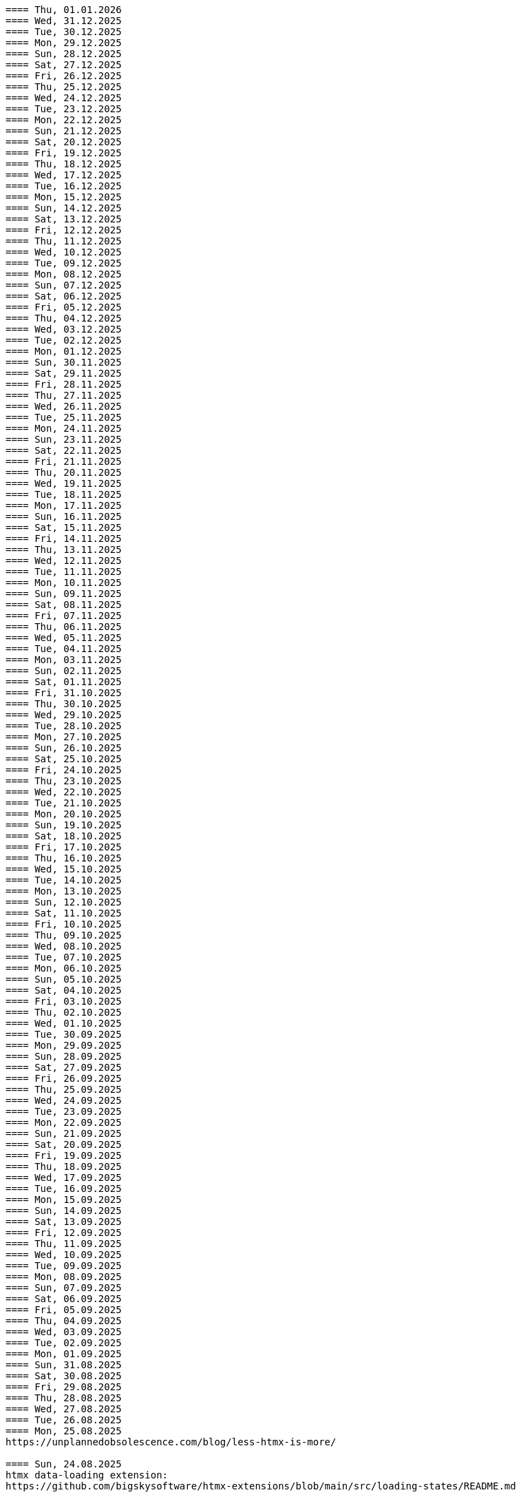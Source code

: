 ----
==== Thu, 01.01.2026
==== Wed, 31.12.2025
==== Tue, 30.12.2025
==== Mon, 29.12.2025
==== Sun, 28.12.2025
==== Sat, 27.12.2025
==== Fri, 26.12.2025
==== Thu, 25.12.2025
==== Wed, 24.12.2025
==== Tue, 23.12.2025
==== Mon, 22.12.2025
==== Sun, 21.12.2025
==== Sat, 20.12.2025
==== Fri, 19.12.2025
==== Thu, 18.12.2025
==== Wed, 17.12.2025
==== Tue, 16.12.2025
==== Mon, 15.12.2025
==== Sun, 14.12.2025
==== Sat, 13.12.2025
==== Fri, 12.12.2025
==== Thu, 11.12.2025
==== Wed, 10.12.2025
==== Tue, 09.12.2025
==== Mon, 08.12.2025
==== Sun, 07.12.2025
==== Sat, 06.12.2025
==== Fri, 05.12.2025
==== Thu, 04.12.2025
==== Wed, 03.12.2025
==== Tue, 02.12.2025
==== Mon, 01.12.2025
==== Sun, 30.11.2025
==== Sat, 29.11.2025
==== Fri, 28.11.2025
==== Thu, 27.11.2025
==== Wed, 26.11.2025
==== Tue, 25.11.2025
==== Mon, 24.11.2025
==== Sun, 23.11.2025
==== Sat, 22.11.2025
==== Fri, 21.11.2025
==== Thu, 20.11.2025
==== Wed, 19.11.2025
==== Tue, 18.11.2025
==== Mon, 17.11.2025
==== Sun, 16.11.2025
==== Sat, 15.11.2025
==== Fri, 14.11.2025
==== Thu, 13.11.2025
==== Wed, 12.11.2025
==== Tue, 11.11.2025
==== Mon, 10.11.2025
==== Sun, 09.11.2025
==== Sat, 08.11.2025
==== Fri, 07.11.2025
==== Thu, 06.11.2025
==== Wed, 05.11.2025
==== Tue, 04.11.2025
==== Mon, 03.11.2025
==== Sun, 02.11.2025
==== Sat, 01.11.2025
==== Fri, 31.10.2025
==== Thu, 30.10.2025
==== Wed, 29.10.2025
==== Tue, 28.10.2025
==== Mon, 27.10.2025
==== Sun, 26.10.2025
==== Sat, 25.10.2025
==== Fri, 24.10.2025
==== Thu, 23.10.2025
==== Wed, 22.10.2025
==== Tue, 21.10.2025
==== Mon, 20.10.2025
==== Sun, 19.10.2025
==== Sat, 18.10.2025
==== Fri, 17.10.2025
==== Thu, 16.10.2025
==== Wed, 15.10.2025
==== Tue, 14.10.2025
==== Mon, 13.10.2025
==== Sun, 12.10.2025
==== Sat, 11.10.2025
==== Fri, 10.10.2025
==== Thu, 09.10.2025
==== Wed, 08.10.2025
==== Tue, 07.10.2025
==== Mon, 06.10.2025
==== Sun, 05.10.2025
==== Sat, 04.10.2025
==== Fri, 03.10.2025
==== Thu, 02.10.2025
==== Wed, 01.10.2025
==== Tue, 30.09.2025
==== Mon, 29.09.2025
==== Sun, 28.09.2025
==== Sat, 27.09.2025
==== Fri, 26.09.2025
==== Thu, 25.09.2025
==== Wed, 24.09.2025
==== Tue, 23.09.2025
==== Mon, 22.09.2025
==== Sun, 21.09.2025
==== Sat, 20.09.2025
==== Fri, 19.09.2025
==== Thu, 18.09.2025
==== Wed, 17.09.2025
==== Tue, 16.09.2025
==== Mon, 15.09.2025
==== Sun, 14.09.2025
==== Sat, 13.09.2025
==== Fri, 12.09.2025
==== Thu, 11.09.2025
==== Wed, 10.09.2025
==== Tue, 09.09.2025
==== Mon, 08.09.2025
==== Sun, 07.09.2025
==== Sat, 06.09.2025
==== Fri, 05.09.2025
==== Thu, 04.09.2025
==== Wed, 03.09.2025
==== Tue, 02.09.2025
==== Mon, 01.09.2025
==== Sun, 31.08.2025
==== Sat, 30.08.2025
==== Fri, 29.08.2025
==== Thu, 28.08.2025
==== Wed, 27.08.2025
==== Tue, 26.08.2025
==== Mon, 25.08.2025
https://unplannedobsolescence.com/blog/less-htmx-is-more/

==== Sun, 24.08.2025
htmx data-loading extension:
https://github.com/bigskysoftware/htmx-extensions/blob/main/src/loading-states/README.md

==== Sat, 23.08.2025
JOOQ: generation from sql file:
https://www.jooq.org/doc/latest/manual/code-generation/codegen-meta-sources/codegen-ddl/
https://www.jooq.org/doc/latest/manual/code-generation/codegen-meta-sources/codegen-liquibase/
---

==== Fri, 22.08.2025
==== Thu, 21.08.2025
==== Wed, 20.08.2025
https://discord.com/channels/725789699527933952/796428329531605032/1407442944780275853
there's a simple rule to avoiding injections in inline scripts (javascript or hyperscript): never {{ interpolate }} anything into a script, and if you must, convert it into JSON
JSON is valid JS and _hs syntax, but won't have any side effects

==== Tue, 19.08.2025
from: https://discord.com/channels/725789699527933952/974086000307499028/1407089911575740506
"I switched to https://www.statichost.eu/ for https://missing.style/ and my personal sites and it's so nice":

https://www.statichost.eu/
-----
https://github.com/vipcxj/beanknife
---
junit config in gradle 9.0.0:
https://docs.gradle.org/current/userguide/upgrading_version_8.html#test_framework_implementation_dependencies

==== Mon, 18.08.2025
==== Sun, 17.08.2025
https://css-tricks.com/covering-hiddenuntil-found/

chat-gpt for HTML-URL design:
Customer + order + item selected:
/ui/app?customers.show=17&orders.show=42&items.show=5
What happens:
- Panel A → customer list
- Panel B → customer 17 details
- Panel C → order 42 details
- Panel D → item list for order 42
- Panel E → item 5 details

Edit customer + new item:
/ui/app?customers.edit=17&orders.show=42&items.new=true

Edit customer + edit order
/ui/app?customers.edit=17&orders.edit=42


==== Thu, 14.08.2025
The Complete HTMX Event Flow
https://gist.github.com/MichaelWest22/f74903996be03bb406b1cc35e5f338ec

==== Wed, 13.08.2025
Big Sky DevCon 2025
https://www.youtube.com/playlist?list=PLE57lymIlIyVXwAO-pO6gvMmnd6isAFTR

htmx event flow:
https://mermaid.live/edit#pako:eNqVV9tu40QYfhXLq72bFufkHIQWNYfm1KTZJs1u23Dh2OPEWscTxs62S7cSSLAXsFCgq5VYuhwkFvYCCSRueJ6-ADwC43-c8cRpQc1VPPP933_65h_7VDWJhdWSarvk2JwaNFAG1ZGnsN_du0o_YAv8aetopP7zw5e_K_s-pkrTCzA1zMAh3rtj-s69AXUmE7Zee4y9YKS-r2xs3FPKp6HJixfKNJidlAIOGalnnFA4qRDPdujMCMmU3tTwMd8qA0mFkVy9vuAcJocKjkoIecoAl58q0R62RupTpcqivXr17d9_nUuGkz38wQL7YXwJ89fPFdPwTOy63PwQkj3_WKl5lkCLgIeG61hr4VYh3EYDkr74XEK9J-JtNCKPB9gP_TSbYZyXL0Scj4XR8i8W_ptN8NBqMQ9AHvO2WlImTQ9MQ_52-4ivJcltw4FUI-p2G6h3diDv775ew08NN5DwOzuAP0x6Z20YLn3XEil3ibQqahm1RC5kDSr46iMexBjbhGLRuSjhmpTvnOJQdVHnEvssIsNl0ua725Dfxc8ydR9f1-MuDo4JfSTHtQ0514Hi-Vci8j5XPMfUuQi4m5-4m5MpLbnEsHw4TEsklEVphuo-_zMuAyUm9n3Hm4hUo65zys9iyjklE8qwsT4A2Ob6e8Mo_TnxfMz-mNh5HBbgbK34EaRheJYbOuVqkIrXX5gmOHmqcHFcvOUhGDabALveDksslpHUlRqlhIZmHTD75g0381m1YQvGBizRKIrIIsl1_ocycGaYLIKQrXvEl_hIWa4nbEDCW2NCwWR3RdRhANFWsudx8eW2c6n3-Cz7QlbOMvuorL2bNHn_KBoJceGSk6h3vV73uNdPVvR6bMzXWxmuylHv3RhMYn_VYT_U4-Vb2d-AGp7vhFNg3WvD8QNCn8iO-1CuAU_5lUwUgffnK1NtAPgaP_QXLwUlh8UjriaO9G_PwnHZW_hTONLhmY7WwNmcbWCLXVAkohKuBAWUdA_PXcPEIUedH-plnSnfYRw3Mlx9_1LpEg-s96PxwOdD9FSvy0_yXRewVkC7-OL-0vXK1po2d3fL8nDgpvyW5dcsu5lDTM3FM8bix4Url1fvnEplJVlCxmVJV8ubEa5GpQr3KJPIEroVincFWeX33jDhjE_7YfKEET_YSEp1KPsw1hwMgf8BD_pXWVBRPbrsBUagHwD6YeL6B9br4A8BfsDV-gsHu_JIOwDAFn_7OX8mB4mDwMXrnaqQ2dzFcF74i9MWUETn7r58cQobGH1KzwimPl_rAKzTgTx-FHnglRHZjUD8aXflqdORvUovdE_iOW-6hu9Xsa3AzRTWRbEd1y3dwRk7bVvIDyh5hEt3UsW8bqWjx41jxwqmpcz8BJnEJbR0R9O0BB-MG4nPzuCcnRN8-XHKNhJ86f_is7Dp-KygMqXNSDVBaefypqbdgnIei2GZdMHO4YJgzBQKOGPeghF6sxIhHmMs-KxMmhX1NnyeJbOZOItNwWamU4Xc-BYt8fj7jJyvxuJJCUZNyxf18S3im_LZKMeYsgu4KBj1QtHOFP6fUeJVtmItystlVEXbqIF20BA9QA_RAWKnSqhMRlZQDfXQHuqjRgM1m6jVQm3UROUyYrNb1pFsVEf7siDkrQ7qol3U6aB2G7G3XtFkGXOI7i-7JS-35KLLGwO0vY3qdVSpIDY9pTpykIrUCXUslX0xLTBSZ5h9G4WP6mm4P1KDKRvxI7XE_loGfTRSR94Zs5kb3iEhs6UZJYvJVGUv-q7PnhZwm1YdY0KNGMKCxrRCFl6gljLpHHCopVP1RC2lUvpmUU9nCtm8nk9l9WIWqU_U0kYqp-ubWiGt5zO5bKGYzafPkPoh-E1vajktldGzxWJK17JaUUcqthyWXId_YsKX5tm_oCvCqA

view transition tricks:
https://vtbag.dev/

==== Sat, 09.08.2025
increase linux inotify limit for IntelliJ IDEA
https://youtrack.jetbrains.com/articles/SUPPORT-A-1715/Inotify-Watches-Limit-Linux

==== Fri, 08.08.2025
https://www.dmitry.ie/2024/why-building-billing-systems-is-so-painful
https://www.valentinog.com/blog/formdata/#getting-to-know-the-formdata-event

alpinejs alternative?:
https://github.com/nanostores/query

==== Thu, 07.08.2025
https://tonsky.me/blog/lockfiles/
https://github.com/t-mart/kill-sticky
https://github.com/oanda/git-deps

==== Tue, 05.08.2025
Standards based import map package management:
https://jspm.org/

==== Sun, 03.08.2025
npm release withouth package.json ? (e.g. for htmx):
https://github.com/gnat/surreal/blob/main/.github/workflows/npm.yml
from:
https://discord.com/channels/725789699527933952/1331304769930788915/1401561766256840705


==== Fri, 01.08.2025

spring-boot with only spring-data-jdbc (no JPA)

| Use Case                           | Entity Required? | Works with DTO?            | Is Function Name Important? |
| ---------------------------------- | ---------------- | -------------------------- | --------------------------- |
| `@Query` with DTO                  | ❌ No             | ✅ Yes                      | ❌ No                        |
| `findBy...` method (derived query) | ✅ Yes            | ❌ No                       | ✅ Yes                       |
| `@Query` with Entity               | ✅ Yes            | ✅ Yes (if manually mapped) | ❌ No                        |
| `findBy...` returning an Entity    | ✅ Yes            | ✅ Yes                      | ✅ Yes                       |
| `findBy...` returning a DTO        | ❌ Not Supported  | ❌ No                       | ✅ Yes (but won’t work)      |

Quick Rule of Thumb:
Using @Query? You control the SQL → name doesn't matter.
Using findBy...? Spring parses the name → name must follow the convention, and you need an entity.

updates:
@Modifying
@Query("UPDATE customers SET email = :email WHERE name = :name")
int someMethodNameWhichIsNotImportant(String name, String email);

deletes:
@Modifying
@Query("DELETE FROM customers WHERE email = :email")
int deleteSomething(String email);

built-in delete:
customerRepository.deleteById(42L);

| Operation Type      | Derived from Method Name | Requires `@Query` |
| ------------------- | ------------------------ | ----------------- |
| `SELECT`            | ✅ Yes                    | ❌ Optional        |
| `UPDATE` / `DELETE` | ❌ No                     | ✅ Required        |
| `INSERT` / `SAVE`   | ❌ (Handled via `save`)   | ❌ No              |


To get access to built-in CRUD methods like save(), findById(), deleteById(),
etc., in Spring Data JDBC, you typically extend one of the following:
- CrudRepository<T, ID>
-> save(T entity), findById(ID id), findAll(), deleteById(ID id), count()

- PagingAndSortingRepository<T, ID>
-> Adds: findAll(Pageable pageable), findAll(Sort sort)
-> You still get all CrudRepository methods too.

- Repository<T, ID>
This is the least specific interface — more like a marker. Use this only if:
- You don’t want any built-in methods,
- You want to define only custom queries, e.g., using @Query.

| Interface                           | Built-in Methods              | Use Case                         |
| ----------------------------------- | ----------------------------- | -------------------------------- |
| `CrudRepository<T, ID>`             | ✅ Basic CRUD methods          | Most common default              |
| `PagingAndSortingRepository<T, ID>` | ✅ CRUD + paging/sorting       | If you need pagination/sorting   |
| `Repository<T, ID>`                 | ❌ None — fully custom queries | If you want fine-grained control |

Inserts:
- define entity: @Table("customers") public class Customer {...}
- public interface CustomerRepository extends CrudRepository<Customer, Long> { // no additional method needed for insert }
Customer newCustomer = new Customer();
newCustomer.setName(name);
newCustomer.setEmail(email);
return customerRepository.save(newCustomer);  // inserts if id==null (otherwise updates), returns generated id as well

Insert with @Query:
@Modifying
@Query("INSERT INTO customers(name, email) VALUES (:name, :email)")
void insertCustomer(String name, String email);
What you lose compared to save() on an entity:
| Feature                 | `save()` (entity)        | `@Query` Insert             |
| ----------------------- | ------------------------ | --------------------------- |
| Automatic ID generation | ✅ maps generated ID back | ❌ no automatic ID retrieval |
| Entity state tracking   | ✅ managed by Spring Data | ❌ none                      |
| Type-safe mapping       | ✅ via entity fields      | ❌ manual parameter binding  |
| Ease of use             | ✅ simple                 | ❌ more manual work          |

==== Mon, 28.07.2025
https://htmxlabs.com/
https://github.com/ravenclaw900/nomini

==== Sun, 27.07.2025
Thinking on ways to solve TOASTS
https://web.dev/shows/gui-challenges/R75ZVW4LW5o

==== Sat, 26.07.2025
MTMC - MonTana state Mini Computer
https://github.com/msu/mtmc/
---
page transitions etc:
https://www.jonoalderson.com/conjecture/its-time-for-modern-css-to-kill-the-spa/

https://www.vanillastack.tools/resources.html



==== Fri, 25.07.2025
https://colton.dev/blog/tailwind-is-the-worst-of-all-worlds/
->for react:
https://styled-components.com/docs
->(also react ?):
https://vanilla-extract.style/

==== Thu, 24.07.2025

==== Wed, 23.07.2025
webcomponents:
https://www.sanfordtech.xyz/posts/youre-overthinking-web-components/

==== Tue, 22.07.2025
AlpineJS:
bind single class:
x-bind:class="pm.name.dirty ? 'dirty' : ''"

bind multiple classes:
x-bind:class="{'dirty': pm.name.dirty, 'blubb' : pm.name.value === 'dd'}"


==== Mon, 21.07.2025
==== Sun, 20.07.2025
==== Sat, 19.07.2025
==== Fri, 18.07.2025
==== Thu, 17.07.2025
from: https://discord.com/channels/725789699527933952/909436816388669530/1395073825745666210
https://htmx-local.puny.engineering/

css-if for visualizing UI state:
https://developer.chrome.com/blog/if-article#demo_visualizing_ui_state
https://www.youtube.com/watch?v=Apn8ucs7AL0
https://lea.verou.me/blog/2024/css-conditionals/

==== Wed, 16.07.2025
https://dev.to/clairecodes/my-misconceptions-about-the-universal-selector-in-css-4ngm
https://developer.mozilla.org/en-US/docs/Learn_web_development/Extensions/Performance/CSS
from:
https://discord.com/channels/725789699527933952/1149355150956314734/1394780447531073697

https://animate.style/

==== Mon, 14.07.2025
fox's css reset:
https://discord.com/channels/725789699527933952/1149355150956314734/1393736716975865926
*, *::before, *::after { position: relative; margin: 0; padding: 0; box-sizing: border-box; }

Example DB models:
https://modelarchive.databases.biz/data_models/index.html
from:
https://discord.com/channels/725789699527933952/1360311940244701184/1393845907446960228

SQLite:
https://www.youtube.com/watch?v=9RArbqGOvsw

==== Sun, 13.07.2025
Kevin Powell: Getting started with CSS Style Queries
https://www.youtube.com/watch?v=WP5CC5yawfs
(made demo in simple-html)
4:35
card:
<article class="article-preview">
  <h1>title</h1>
  <img ...>
  <p>description</p>
</article>

6:08
-> container style queries can be used for themeing

6:55
-> should we use modifier class instead ?



==== Sat, 12.07.2025
No More Media Queries? Try This Simple CSS Trick!
https://www.youtube.com/watch?v=MDqhKkEN-IM

How I Used CSS GRID to Create a PHOTO GALLERY layout in 10 Minutes
https://www.youtube.com/watch?v=VN6l8lit2no

The Easy Way to Pick UI Colors
https://www.youtube.com/watch?v=vvPklRN0Tco
brilliant.org/Sajid

==== Fri, 11.07.2025
https://github.com/croxton/htmx-booster-pack

==== Fri, 04.07.2025
https://www.lorenstew.art/blog/eta-htmx-lit-stack

==== Thu, 03.07.2025
https://github.com/oanda/git-deps

==== Wed, 02.07.2025
define only once:
https://discord.com/channels/725789699527933952/1156332623233302578/1389683294735700130
actually, customElements.get('my-component') || customElement.define('my-component', class extends HTMLElement { ... }); probably does like 90% of what i need here
---
https://github.com/croxton/htmx-booster-pack
---
https://discord.com/channels/725789699527933952/725789747212976259/1389671436888707236
<!-- my-component.template.html -->
<my-component>...</my-component>
{{ if !my_component_js }}
<!-- In the top level of the response: -->
<script
  defer
  src=/static/my-component.js
  id=my-component.js
  hx-swap-oob=true
  hx-preserve=true
></script>
{{ my_component_js = true }}
{{ endif }}
---
git large file storage
https://git-lfs.com/

==== Sun, 29.06.2025
linter and prettier alternative in rust:
https://biomejs.dev/

==== Thu, 26.06.2025
https://rstacruz.github.io/rscss/elements.html
https://webjsx.org/

https://discord.com/channels/725789699527933952/1156332851093065788/1387625404835299348
i've been exploring HTTP caching with conditional requests recently: https://yawaramin.github.io/dream-html/dream-html/Dream_html/#conditional-requests
one thing i learned is that for handlers which can return full or fragment responses based on htmx request headers, the If-None-Match check should be done only when responding with a fragment, not when responding with a full page: https://github.com/yawaramin/dream-html/blob/eb1d800488f8ad2e0d5a7240627e53261c759a48/app/app.ml#L207

https://discord.com/channels/725789699527933952/1149355150956314734/1387521122253410376
is there a pseudo selector for when an element's [id] is the active url hash
:target


==== Sun, 22.06.2025
https://dev.to/yawaramin/why-hx-boost-is-actually-the-most-important-feature-of-htmx-3nc0

==== Sat, 21.06.2025
https://www.jonoalderson.com/conjecture/javascript-broke-the-web-and-called-it-progress/

==== Fri, 20.06.2025
https://unplannedobsolescence.com/blog/the-server-doesnt-render/
https://mlog.nektro.net/

https://github.com/dimmerz92/eavesdrop
https://dev.to/yawaramin/why-hx-boost-is-actually-the-most-important-feature-of-htmx-3nc0

==== Thu, 19.06.2025
https://thirstywing.substack.com/p/from-graphql-to-html

==== Wed, 18.06.2025
https://discord.com/channels/725789699527933952/725789747212976259/1384850177579548713
a nice snippet for server-driven dialogs
<dialog
  hx-on::load="this.showModal()"
  hx-on:close="this.remove()"
>
==== Tue, 17.06.2025
HTML Web Components:
https://gomakethings.com/html-web-components/

HTML Web Components
https://adactio.com/journal/20618

https://yawaramin.github.io/dream-html-ui/


==== Sun, 15.06.2025
https://www.spicyweb.dev/action-web-components/

==== Thu, 12.06.2025

The Good, The Bad, and The Web Components - Zach Leatherman | JSHeroes 2023:
https://www.youtube.com/watch?v=R4Ri4ft7bXY
->https://github.com/11ty/webc
->https://enhance.dev/

https://buttondown.com/cascade/archive/
---
The Grug Brained Developer (the book):
https://www.youtube.com/watch?v=V_RL9CN02WU
1:17:20 layering APIs

==== Wed, 11.06.2025
https://keithjgrant.com/posts/2023/07/web-components-arent-components/

==== Tue, 10.06.2025
https://www.oddbird.net/2023/11/17/components/
: ...every article above mentions the enticing danger of ‘empty’ web components, where all the content is provided through attributes.
template components, markup components

==== Mon, 09.06.2025
https://frontendmasters.com/blog/light-dom-only/

==== Fri, 06.06.2025
TODO (done):
https://shopify.engineering/resilient-import-maps
-> /home/se/se/sweng/0_daily/1-projects/simple-html/demo/2025/2025-07-21_importmap/index.html
---
DjangoCon Europe 2025 | Django + HTMX: Patterns to Success
https://www.youtube.com/watch?v=SDuqa82nx90
17:02
use property 'dataset' and data- attributes to store data

==== Thu, 05.06.2025
form validation js lib (no deps):
https://github.com/dimmerz92/formageddon

==== Wed, 04.06.2025
webcomponent select:
https://gist.github.com/yawaramin/088d2d86eddbb2a8f1da01358d2909e9
https://github.com/whatwg/html/issues/11288
https://developer.mozilla.org/en-US/docs/Web/HTML/Reference/Elements/datalist

==== Mon, 02.06.2025
https://discord.com/channels/725789699527933952/1156332623233302578/1378927707546583182
a combo box implementation using a web component with only Light DOM
https://gist.github.com/yawaramin/088d2d86eddbb2a8f1da01358d2909e9

==== Thu, 29.05.2025
LFNW 2025: Web Components An introduction to custom elements
https://www.youtube.com/watch?v=yXj0XcxriYE

https://custom-elements-everywhere.com/

https://plainvanillaweb.com/index.html
https://chrlschn.dev/blog/2025/05/beware-the-complexity-merchants/

==== Tue, 27.05.2025
https://github.com/bigskysoftware/htmx/issues/412

==== Sun, 25.05.2025
https://deno.com/blog/history-of-javascript

==== Fri, 23.05.2025
Locality of Behavior (LoB) interview:
https://docs.google.com/document/d/1M7vdvH36N4HNkOkyBeuMbzgn5CV6BSw4jAQ0cZvnAXM/edit?tab=t.0

https://every-layout.dev/blog/css-components/

==== Thu, 22.05.2025

HTMX OOB swap nuances:
https://www.youtube.com/watch?v=YBcmAEerF5Y

==== Wed, 21.05.2025
hikari connection pool sizing:
https://github.com/brettwooldridge/HikariCP/wiki/About-Pool-Sizing

==== Sun, 18.05.2025
pines ui:
https://devdojo.com/pines

uswds: design system for the US government:
https://designsystem.digital.gov/

Icons recommended by Deniz (https://discord.com/channels/725789699527933952/941815579440992337/1372885158080020480):
https://lucide.dev/

The one I used myself:
https://icones.js.org/collection/lucide


==== Sat, 17.05.2025
==== Fri, 16.05.2025
==== Thu, 15.05.2025
https://github.com/gnat/text-to-speech-ubuntu

==== Wed, 14.05.2025
https://alistapart.com/article/web-typography-tables/

==== Sun, 11.05.2025
signals:
https://github.com/dy/sprae

==== Fri, 09.05.2025
https server:
https://caddyserver.com/
---
https://discord.com/channels/725789699527933952/1156332663205011586/1368927146189394042
the formdata event is a nice way to add extra computed values to a form
---
https://kisoft-me.github.io/training-material/


==== Sun, 04.05.2025
Still using ControlValueAccessor? It might be overkill:
https://www.youtube.com/watch?v=0DAFZGy259Y

==== Wed, 30.04.2025

https://jestjs.io/docs/snapshot-testing
https://github.com/Orange-OpenSource/hurl

==== Tue, 29.04.2025
https://cloudfour.com/thinks/faux-containers-in-css-grids/

==== Sun, 27.04.2025
smaller than fixi:
https://discord.com/channels/725789699527933952/1156332663205011586/1365767707680833547

==== Thu, 24.04.2025

https://unplannedobsolescence.com/blog/mostly-true-naming-rule/

==== Wed, 23.04.2025

qooq projects:
- 2021-01-08_playpostgress
- 2021-06-05_dvdrental-jooq
- 2023-06-10_jooq-demo
- 2023-07-16_jooq-setup-examples
- 2023-09-29_db-project-setup
- 2023-10-01_jooqgen-img
- 2023-10-07_jooqgen-img2
- 2023-12-16_spring-jooq-gradle
- 2024-01-01_spring-cmdline-jooq

==== Tue, 22.04.2025

- https://heroicons.com/
- https://www.vanillastack.tools/
-- https://smolcss.dev/

==== Mon, 21.04.2025

light-dark mode: (from https://mlog.nektro.net/posts/2025/html-uswds-accordion/):

[source,html]
----
<script>
if (localStorage.getItem("pref-theme") === "dark") {
document.body.classList.add('dark');
} else if (localStorage.getItem("pref-theme") === "light") {
document.body.classList.remove('dark')
} else if (window.matchMedia('(prefers-color-scheme: dark)').matches) {
document.body.classList.add('dark');
}
</script>

<script>
    document.getElementById("theme-toggle").addEventListener("click", () => {
        if (document.body.className.includes("dark")) {
            document.body.classList.remove('dark');
            localStorage.setItem("pref-theme", 'light');
        } else {
            document.body.classList.add('dark');
            localStorage.setItem("pref-theme", 'dark');
        }
    })

</script>
----

==== Sun, 20.04.2025

US Web DesignSystem:
https://designsystem.digital.gov/

==== Fri, 18.04.2025

slides, presentation:
https://github.com/slidevjs/slidev

- Thu, 17.04.2025
- Wed, 16.04.2025
- Tue, 15.04.2025
- Mon, 14.04.2025
https://csp-evaluator.withgoogle.com/

==== Sun, 13.04.2025

vladmihalcea (hibernate / DB) posts:

- https://vladmihalcea.com/the-best-way-to-log-jdbc-statements
- https://vladmihalcea.com/the-open-session-in-view-anti-pattern
- https://vladmihalcea.com/14-high-performance-java-persistence-tips
- https://vladmihalcea.com/why-you-should-use-the-hibernate-resulttransformer-to-customize-result-set-mappings
- https://vladmihalcea.com/why-you-should-definitely-learn-sql-window-functions
- https://vladmihalcea.com/postgresql-serial-column-hibernate-identity
- https://vladmihalcea.com/hibernate-statistics/
- https://vladmihalcea.com/n-plus-1-query-problem
- https://vladmihalcea.com/why-and-when-use-jpa
- https://vladmihalcea.com/log-sql-spring-boot
- https://vladmihalcea.com/records-spring-data-jpa/
- https://vladmihalcea.com/high-performance-java-persistence-newsletter-issue-61
- https://vladmihalcea.com/fetchtype-eager-fetchgraph/
- https://vladmihalcea.com/postgresql-copy-result-set-file/
- https://vladmihalcea.com/high-performance-java-persistence-newsletter-issue-64
- https://vladmihalcea.com/time-to-break-free-from-the-sql-92-mindset/

==== Sat, 12.04.2025

prompt:

"I want to build a Spring Boot application and want to implement:
Three-layer architecture:
Web Layer for HTTP APIs using DTOs
Service Layer for business logic.
Persistence Layer for JPA repository and entity handling.
Convert between Entity ↔ DTO using a dedicated Mapper class (no MapStruct or libraries).

Show me where to do the mapping from Entities to DTOs with a dedicated Mapper class (no MapStruct or libraries)
and where to put the transaction handling.
"

==== Fri, 11.04.2025

https://jdan.github.io/98.css/

https://github.com/alexpetros/copy-this-code/blob/3e4c6a595a8c874fac2583416b4b3be13be2a073/js/copy-button.js

==== Thu, 10.04.2025

htmx validation:
https://discord.com/channels/725789699527933952/725789747212976259/1359600155338342421

==== Mon, 07.04.2025
Using the [name] attribute to turn a collection of <details> into an accordion is great!
https://discord.com/channels/725789699527933952/1156332623233302578/1358624966635163658

==== Fri, 04.04.2025

https://youdontneedamodalwindow.dev/

==== Sat, 29.03.2025

chartjs.org
https://css-tricks.com/how-to-make-charts-with-svg/

charts with svg:
https://discord.com/channels/725789699527933952/725789747212976259/1355339984822861856

==== Thu, 27.03.2025
select/dropdown control for html:
https://tom-select.js.org/

animating svgs:
https://maxwellito.github.io/vivus/

==== Thu, 20.03.2025
good read:
https://polotek.net/posts/the-frontend-treadmill/

==== Wed, 19.03.2025
https://discord.com/channels/725789699527933952/725789747212976259/1352049267346378876
<oob hx-swap-oob="delete:#form1 .error-field"></oob> <!-- remove all existing errors from the form -->

==== Tue, 18.03.2025
TODO (done): chrome 135:
https://developer.chrome.com/blog/command-and-commandfor
-> /home/se/se/sweng/0_daily/1-projects/simple-html/demo/2025/2025-07-20_commandfor/index.html

==== Sat, 15.03.2025
servers:
An open source PAAS alternative to Heroku:
https://dokku.com/

https://ploi.io/

https://railway.com/

==== Fri, 14.03.2025
https://blog.jim-nielsen.com/2025/lots-of-little-html-pages/

==== Tue, 11.03.2025
htmx view transitions:
// JS
htmx.config.globalViewTransitions = true;

/* CSS */
body {
transition-duration: 0.03s;
}
-> actually changed it to not enable globally but only for <a> tags.

==== Sun, 09.03.2025
TODO (done):
https://www.matuzo.at/blog/2022/100-days-of-more-or-less-modern-css

TODO (wont): evtl. für GMR fotos
https://splidejs.com/
-> kind of commercial


==== Wed, 05.03.2025
Models for hierarchical data, tree, sql
https://de.slideshare.net/slideshow/models-for-hierarchical-data/4179181

==== Tue, 25.02.2025
webcomponents/facet/slot discussion:
https://github.com/kgscialdone/facet/pull/7
https://developer.mozilla.org/en-US/docs/Web/CSS/::part

https://www.scd31.com/posts/extreme-server-side-rendering

==== Mon, 17.02.2025
Elix webcomponents:
https://component.kitchen/elix/
https://component.kitchen/elix/customizing

==== Sat, 15.02.2025
Deniz: signals, observable objects and arrays in 32loc
https://discord.com/channels/725789699527933952/1156332663205011586/1339910702130925571


==== Fri, 14.02.2025
movebefore demo: https://state-preserving-atomic-move.glitch.me/

==== Thu, 13.02.2025
good read: The Web’s Next Transition:
https://www.epicweb.dev/the-webs-next-transition?ck_subscriber_id=3169879829

==== Mon, 10.02.2025
ubuntu upgrade: https://ubuntu.com/blog/how-to-upgrade-from-ubuntu-18-04-lts-to-20-04-lts-today

==== Sun, 09.02.2025
simple-html: html components with xenon

==== Sat, 08.02.2025
TODO (hmm):
https://drab.robino.dev/

==== Fri, 07.02.2025
https://discord.com/channels/725789699527933952/725789747212976259/1337204631545053277
defer doesn't work on inline scripts, only on scripts with a src attribute

https://discord.com/channels/725789699527933952/725789747212976259/1337261577660796999
<script type="module"> is always deferred though, and works with inline scripts

==== Thu, 06.02.2025
TODO: https://discord.com/channels/725789699527933952/796428329531605032/1336734735854211073
<main>
<section aria-labelledby="overview">
<h2 id="overview">Overview</h2>
<p>Content that might reference a <a href="#faq:term">term</a> that is defined in an accordion FAQ.
</section>
<section aria-labelledby="faq" _="on hashchange from window add @open to <details:target/>">
<h2 id="faq">Frequently asked questions</h2>
<details id="faq:term" name="faq">
<summary>What do I mean by "term"?</summary>
<p>[...]
</details>
<details>[...]
</section>
</main>

==== Wed, 05.02.2025
Maintaining Scroll Position When Adding Content to the Top of a Container:
https://kirbysayshi.com/2013/08/19/maintaining-scroll-position-knockoutjs-list.html

==== Thu, 30.01.2025
where to put my css library in the dom: https://discord.com/channels/725789699527933952/1149355150956314734/1334296792136814612

==== Wed, 29.01.2025
TODO:
https://simplewebauthn.dev/
https://www.keycloak.org/2023/11/keycloak-2300-released#_passkeys_support
TODO: keycloak from codecamp

passkeys and magic links: https://dev.to/yawaramin/youre-thinking-about-passkeys-wrong-171o

TODO: Xenon: Static HTML Components in 650 Bytes
https://github.com/p2js/xenon

==== Fri, 24.01.2025
ascii art in background: https://discord.com/channels/725789699527933952/1156332623233302578/1332081715509854299
.give-me-background {
isolation: isolate;
&::before {
content: ' ... ascii art ... ';
display: block;
position: absolute;
top: 0; left: 0; bottom: 0; right: 0;
z-index: -1;
}
}

==== Tue, 21.01.2025
dependent-input webcomponent from Deniz:
https://codeberg.org/dz4k/dependent-input


==== Sat, 18.01.2025
build your own macros:
TODO (hmm):
https://www.sweetjs.org/

https://discord.com/channels/725789699527933952/974086000307499028/1329767214378913883
CoolVer versioning system from Deniz: https://deniz.aksimsek.tr/2025/version/
--
at work we do this and it works pretty well: `alias gt='git tag -a $(date -u +v%Y%m%d.0.0-%H%MZ)'`
it's automatically compliant with the SemVer format for certain tools like say ArgoCD which require it
eg `v20241010.0.0-1956Z`

advanced css attribute: https://developer.chrome.com/blog/advanced-attr
---

local npm publishing (eingebaut in 2025-01-12_svene21-npm-util-lib):
- https://medium.com/@debshish.pal/publish-a-npm-package-locally-for-testing-9a00015eb9fd
-> https://www.npmjs.com/package/local-package-publisher

  https://stackoverflow.com/questions/18383476/how-to-get-the-npm-global-path-prefix
   npm config get prefix
   -> /home/se/.nvm/versions/node/v16.20.2
---

- Sat, 11.01.2025
todo: GOOD:
https://www.spicyweb.dev/action-web-components/
fasthtml components: https://about.fastht.ml/components
---

multi module maven spring boot example:
https://medium.com/@icbjayasinghe/multi-module-project-87bc85cbaec8
https://github.com/icbjayasinghe/multimodule/blob/main/pom.xml

- Fri, 10.01.2025
show modal/dialog with htmx: https://discord.com/channels/725789699527933952/975839826559508510/1327366974547955855
<dialog id="modal"></dialog>
<button hx-get='/modal' hx-target="#modal" hx-on:htmx:after-swap="event.detail.target.showModal()">Open modal</button>

- Wed, 08.01.2025
video hosting:
https://streamable.com/
code snippets:
https://pastes.dev/

https://discord.com/channels/725789699527933952/796428329531605032/1326260686418083870
https://www.checkboxes.xyz/
beste lösung: https://codepen.io/1cg/pen/KwPXJxJ

css relative color syntax:
https://discord.com/channels/725789699527933952/941815579440992337/1326380116325957642

- Mon, 06.01.2025
https://guseyn.com/html/posts/templates-instead-of-reactivity.html

- Sun, 05.01.2025
https://lamplightdev.com/blog/2024/01/10/streaming-html-out-of-order-without-javascript/

- Wed, 01.01.2025
css donut scope: https://css-tricks.com/solved-by-css-donuts-scopes/
----
